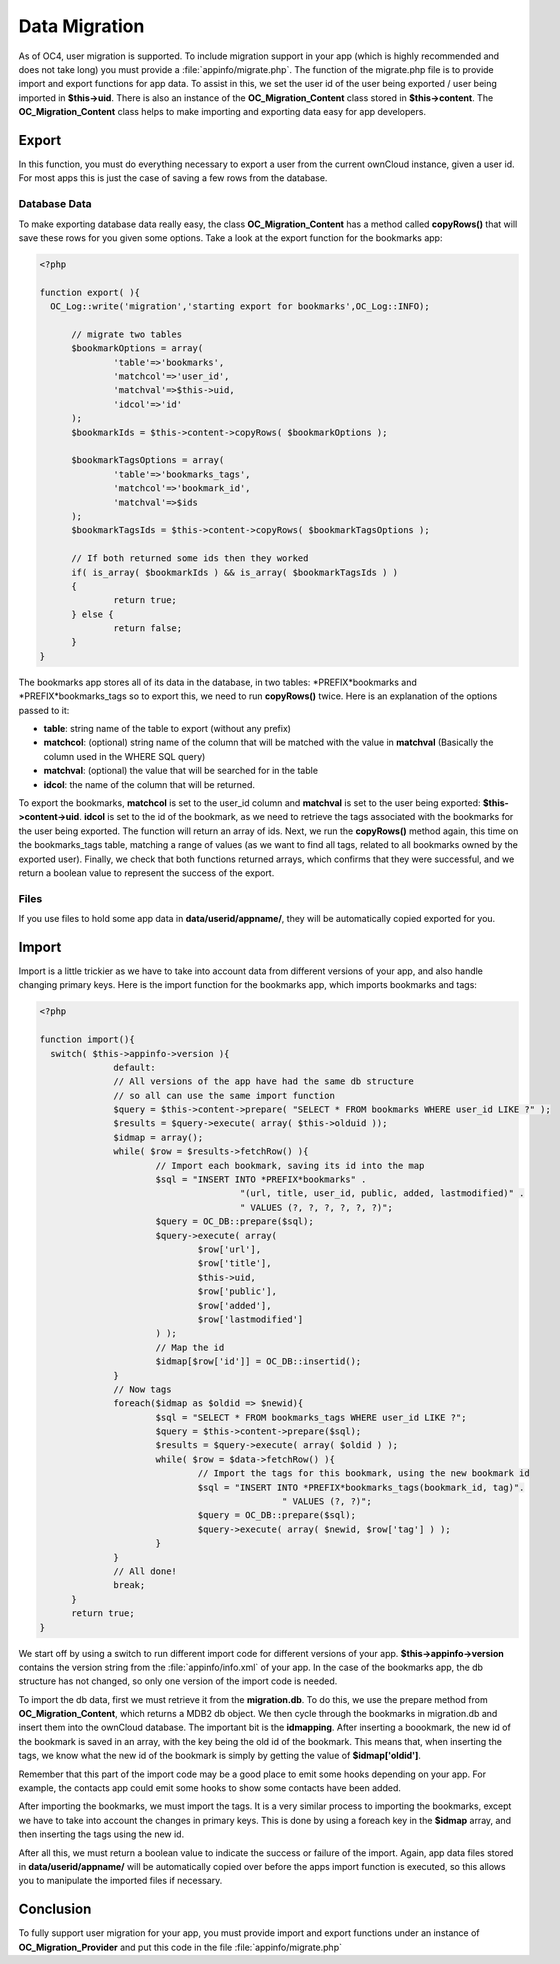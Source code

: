 Data Migration
==============
As of OC4, user migration is supported. To include migration support in your app (which is highly recommended and does not take long) you must provide a :file:`appinfo/migrate.php`. The function of the migrate.php file is to provide import and export functions for app data. To assist in this, we set the user id of the user being exported / user being imported in **$this->uid**. There is also an instance of the **OC_Migration_Content** class stored in **$this->content**. The **OC_Migration_Content** class helps to make importing and exporting data easy for app developers.

Export
------
In this function, you must do everything necessary to export a user from the current ownCloud instance, given a user id. For most apps this is just the case of saving a few rows from the database.

Database Data
~~~~~~~~~~~~~

To make exporting database data really easy, the class **OC_Migration_Content** has a method called **copyRows()** that will save these rows for you given some options. Take a look at the export function for the bookmarks app:

.. code-block:: php

  <?php

  function export( ){
    OC_Log::write('migration','starting export for bookmarks',OC_Log::INFO);

	// migrate two tables
	$bookmarkOptions = array(
		'table'=>'bookmarks',
		'matchcol'=>'user_id',
		'matchval'=>$this->uid,
		'idcol'=>'id'
	);
	$bookmarkIds = $this->content->copyRows( $bookmarkOptions );

	$bookmarkTagsOptions = array(
		'table'=>'bookmarks_tags',
		'matchcol'=>'bookmark_id',
		'matchval'=>$ids
	);
	$bookmarkTagsIds = $this->content->copyRows( $bookmarkTagsOptions );

	// If both returned some ids then they worked
	if( is_array( $bookmarkIds ) && is_array( $bookmarkTagsIds ) )
	{
		return true;
	} else {
		return false;
	}
  }

The bookmarks app stores all of its data in the database, in two tables: \*PREFIX*bookmarks and \*PREFIX*bookmarks_tags so to export this, we need to run **copyRows()** twice. Here is an explanation of the options passed to it:

* **table**: string name of the table to export (without any prefix)
* **matchcol**: (optional) string name of the column that will be matched with the value in **matchval** (Basically the column used in the WHERE SQL query)
* **matchval**: (optional) the value that will be searched for in the table
* **idcol**: the name of the column that will be returned.

To export the bookmarks, **matchcol** is set to the user_id column and **matchval** is set to the user being exported: **$this->content->uid**. **idcol** is set to the id of the bookmark, as we need to retrieve the tags associated with the bookmarks for the user being exported. The function will return an array of ids. Next, we run the **copyRows()** method again, this time on the bookmarks_tags table, matching a range of values (as we want to find all tags, related to all bookmarks owned by the exported user). Finally, we check that both functions returned arrays, which confirms that they were successful, and we return a boolean value to represent the success of the export.

Files
~~~~~

If you use files to hold some app data in **data/userid/appname/**, they will be automatically copied exported for you.

Import
------

Import is a little trickier as we have to take into account data from different versions of your app, and also handle changing primary keys. Here is the import function for the bookmarks app, which imports bookmarks and tags:

.. code-block:: php
  
  <?php

  function import(){
    switch( $this->appinfo->version ){
		default:
		// All versions of the app have had the same db structure
		// so all can use the same import function
		$query = $this->content->prepare( "SELECT * FROM bookmarks WHERE user_id LIKE ?" );
		$results = $query->execute( array( $this->olduid ));
		$idmap = array();
		while( $row = $results->fetchRow() ){
			// Import each bookmark, saving its id into the map
			$sql = "INSERT INTO *PREFIX*bookmarks" . 
					"(url, title, user_id, public, added, lastmodified)" .
					" VALUES (?, ?, ?, ?, ?, ?)";
			$query = OC_DB::prepare($sql);
			$query->execute( array( 
				$row['url'], 
				$row['title'], 
				$this->uid, 
				$row['public'], 
				$row['added'], 
				$row['lastmodified'] 
			) );
			// Map the id
			$idmap[$row['id']] = OC_DB::insertid();
		}
		// Now tags
		foreach($idmap as $oldid => $newid){
			$sql = "SELECT * FROM bookmarks_tags WHERE user_id LIKE ?";
			$query = $this->content->prepare($sql);
			$results = $query->execute( array( $oldid ) );
			while( $row = $data->fetchRow() ){
				// Import the tags for this bookmark, using the new bookmark id
				$sql = "INSERT INTO *PREFIX*bookmarks_tags(bookmark_id, tag)".
						" VALUES (?, ?)";
				$query = OC_DB::prepare($sql);
				$query->execute( array( $newid, $row['tag'] ) );
			}
		}
		// All done!
		break;
	}
  	return true;
  }

We start off by using a switch to run different import code for different versions of your app. **$this->appinfo->version** contains the version string from the :file:`appinfo/info.xml` of your app. In the case of the bookmarks app, the db structure has not changed, so only one version of the import code is needed.

To import the db data, first we must retrieve it from the **migration.db**. To do this, we use the prepare method from **OC_Migration_Content**, which returns a MDB2 db object. We then cycle through the bookmarks in migration.db and insert them into the ownCloud database. The important bit is the **idmapping**. After inserting a boookmark, the new id of the bookmark is saved in an array, with the key being the old id of the bookmark. This means that, when inserting the tags, we know what the new id of the bookmark is simply by getting the value of **$idmap['oldid']**. 

Remember that this part of the import code may be a good place to emit some hooks depending on your app. For example, the contacts app could emit some hooks to show some contacts have been added.

After importing the bookmarks, we must import the tags. It is a very similar process to importing the bookmarks, except we have to take into account the changes in primary keys. This is done by using a foreach key in the **$idmap** array, and then inserting the tags using the new id.

After all this, we must return a boolean value to indicate the success or failure of the import. Again, app data files stored in **data/userid/appname/** will be automatically copied over before the apps import function is executed, so this allows you to manipulate the imported files if necessary.

Conclusion
----------

To fully support user migration for your app, you must provide import and export functions under an instance of **OC_Migration_Provider** and put this code in the file :file:`appinfo/migrate.php`
